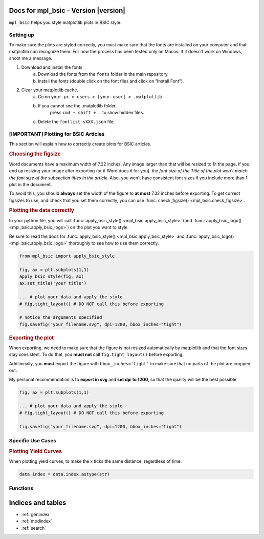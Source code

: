 .. af_utils documentation master file, created by
   sphinx-quickstart on Mon Nov  6 10:45:45 2023.
   You can adapt this file completely to your liking, but it should at least
   contain the root `toctree` directive.

Docs for mpl_bsic - Version |version| 
===================================================

``mpl_bsic`` helps you style matplotlib plots in BSIC style.

Setting up
----------

To make sure the plots are styled correctly, you must make sure that the fonts
are installed on your computer and that matplotlib can recognize them.
For now the process has been tested only on Macos.
If it doesn't work on Windows, shoot me a message.

1) Download and install the fonts
    a) Download the fonts from the ``fonts`` folder in the main repository.
    b) Install the fonts (double click on the font files and click on "Install Font").
2) Clear your matplotlib cache.
    a) Go on ``your pc > users > [your-user] > .matplotlib``
    b) If you cannot see the .matplotlib folder,
        press ``cmd + shift + .`` to show hidden files.
    c) Delete the ``fontlist-vXXX.json`` file.

[IMPORTANT] Plotting for BSIC Articles
---------------------------------------------------------
This section will explain how to correctly create plots for BSIC articles.

.. rubric:: Choosing the figsize

Word documents have a maximum width of 7.32 inches.
Any image larger than that will be resized to fit the page.
If you end up resizing your image after exporting (or if Word does it for you),
*the font size of the Title of the plot won't match the font size
of the subsection titles in the article*.
Also, you won't have consistent font sizes
if you include more than 1 plot in the document.

To avoid this, you should **always** set the width of the figure to
**at most** 7.32 inches before exporting.
To get correct figsizes to use, and check that you set them correctly,
you can use :func:`check_figsize() <mpl_bsic.check_figsize>`.

.. rubric:: Plotting the data correctly

In your python file, you will call :func:`apply_bsic_style() <mpl_bsic.apply_bsic_style>`
(and :func:`apply_bsic_logo() <mpl_bsic.apply_bsic_logo>`) on the plot you want to style.

Be sure to read the docs for :func:`apply_bsic_style() <mpl_bsic.apply_bsic_style>` and
:func:`apply_bsic_logo() <mpl_bsic.apply_bsic_logo>` thoroughly to see how to use them correctly.

.. code:: python

    from mpl_bsic import apply_bsic_style

    fig, ax = plt.subplots(1,1)
    apply_bsic_style(fig, ax)
    ax.set_title('your title')

    ... # plot your data and apply the style
    # fig.tight_layout() # DO NOT call this before exporting

    # notice the arguments specified
    fig.savefig("your_filename.svg", dpi=1200, bbox_inches="tight")


.. rubric:: Exporting the plot

When exporting, we need to make sure that the figure is
not resized automatically by matplotlib and that
the font sizes stay consistent.
To do that, you **must not** call ``fig.tight_layout()`` before exporting.

Additionally, you **must** export the figure with ``bbox_inches='tight'``
to make sure that no parts of the plot are cropped out.

My personal recommendation is to **export in svg** and **set dpi to 1200**,
so that the quality will be the best possible.

.. code:: python

    fig, ax = plt.subplots(1,1)

    ... # plot your data and apply the style
    # fig.tight_layout() # DO NOT call this before exporting

    fig.savefig("your_filename.svg", dpi=1200, bbox_inches="tight")


Specific Use Cases
------------------
.. rubric:: Plotting Yield Curves

When plotting yield curves, to make the x ticks the same distance,
regardless of time:

.. code:: python

    data.index = data.index.astype(str)

Functions
---------

.. autosummary::
   :toctree: _functions

   mpl_bsic.apply_bsic_style
   mpl_bsic.apply_bsic_logo
   mpl_bsic.plot_trade 
   mpl_bsic.check_figsize
   mpl_bsic.format_timeseries_axis
   mpl_bsic.preprocess_dataframe
   mpl_bsic.df_to_excel
   mpl_bsic.style_excel_file

Indices and tables
==================
* :ref:`genindex`
* :ref:`modindex`
* :ref:`search`